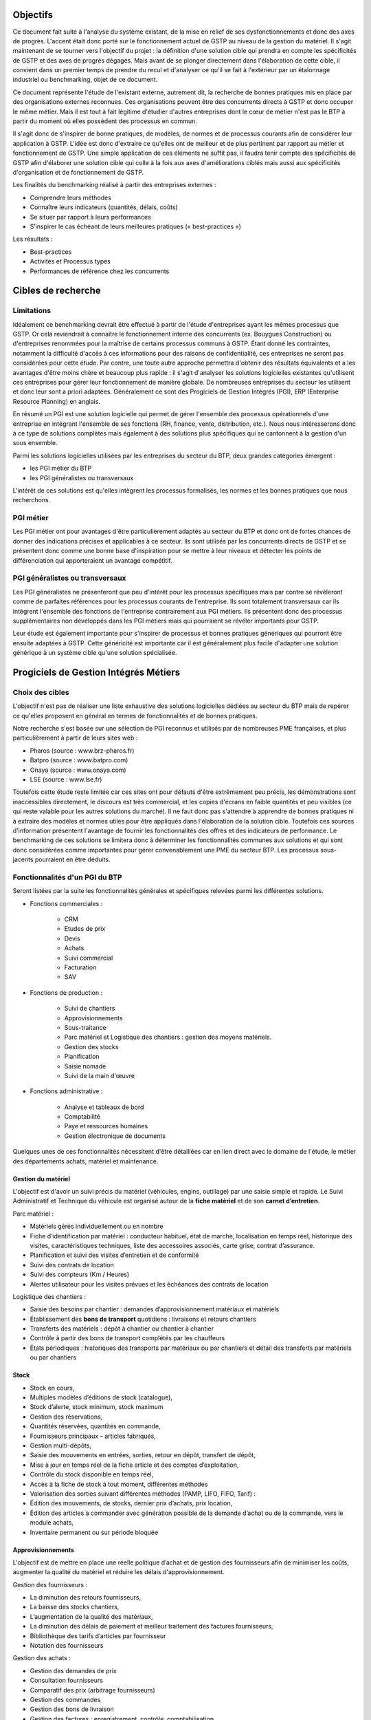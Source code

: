 Objectifs
##########

Ce document fait suite à l'analyse du système existant, de la mise en relief de
ses dysfonctionnements et donc des axes de progrès. L'accent était donc porté
sur le fonctionnement actuel de GSTP au niveau de la gestion du matériel. Il
s'agit maintenant de se tourner vers l'objectif du projet : la définition d'une
solution cible qui prendra en compte les spécificités de GSTP et des axes de
progrès dégagés. Mais avant de se plonger directement dans l'élaboration de
cette cible, il convient dans un premier temps de prendre du recul et d'analyser
ce qu'il se fait à l'extérieur par un étalonnage industriel ou benchmarking,
objet de ce document.

Ce document représente l'étude de l'existant externe, autrement dit, la
recherche de bonnes pratiques mis en place par des organisations externes
reconnues. Ces organisations peuvent être des concurrents directs à GSTP et donc
occuper le même métier. Mais il est tout à fait légitime d'étudier d'autres
entreprises dont le cœur de métier n'est pas le BTP à partir du moment où elles
possèdent des processus en commun.

Il s'agit donc de s'inspirer de bonne pratiques, de modèles, de normes et de
processus courants afin de considérer leur application à GSTP. L'idée est donc
d'extraire ce qu'elles ont de meilleur et de plus pertinent par rapport au
métier et fonctionnement de GSTP. Une simple application de ces éléments ne
suffit pas, il faudra tenir compte des spécificités de GSTP afin d'élaborer une
solution cible qui colle à la fois aux axes d'améliorations ciblés mais aussi
aux spécificités d'organisation et de fonctionnement de GSTP.

Les finalités du benchmarking réalisé à partir des entreprises externes :

- Comprendre leurs méthodes
- Connaître leurs indicateurs (quantités, délais, coûts)
- Se situer par rapport à leurs performances
- S’inspirer le cas échéant de leurs meilleures pratiques (« best-practices »)

Les résultats :

- Best-practices
- Activités et Processus types
- Performances de référence chez les concurrents

Cibles de recherche
######################

Limitations
============

Idéalement ce benchmarking devrait être effectué à partir de l'étude
d'entreprises ayant les mêmes processus que GSTP. Or cela reviendrait à
connaître le fonctionnement interne des concurrents (ex. Bouygues Construction)
ou d'entreprises renommées pour la maîtrise de certains processus communs à
GSTP. Étant donné les contraintes, notamment la difficulté d'accès à ces
informations pour des raisons de confidentialité, ces entreprises ne seront pas
considérées pour cette étude. Par contre, une toute autre approche permettra
d'obtenir des résultats équivalents et a les avantages d'être moins chère et
beaucoup plus rapide : il s'agit d'analyser les solutions logicielles existantes
qu'utilisent ces entreprises pour gérer leur fonctionnement de manière globale.
De nombreuses entreprises du secteur les utilisent et donc leur sont a priori
adaptées. Généralement ce sont des Progiciels de Gestion Intégrés (PGI), ERP
(Enterprise Resource Planning) en anglais.

En résumé un PGI est une solution logicielle qui permet de gérer l'ensemble des
processus opérationnels d'une entreprise en intégrant l'ensemble de ses
fonctions (RH, finance, vente, distribution, etc.). Nous nous intéresserons donc
à ce type de solutions complètes mais également à des solutions plus spécifiques
qui se cantonnent à la gestion d'un sous ensemble.

Parmi les solutions logicielles utilisées par les entreprises du secteur du BTP,
deux grandes catégories émergent :

- les PGI métier du BTP
- les PGI généralistes ou transversaux

L'intérêt de ces solutions est qu'elles intègrent les processus formalisés, les
normes et les bonnes pratiques que nous recherchons.

PGI métier
===========

Les PGI métier ont pour avantages d'être particulièrement adaptés au secteur du
BTP et donc ont de fortes chances de donner des indications précises et
applicables à ce secteur. Ils sont utilisés par les concurrents directs de GSTP
et se présentent donc comme une bonne base d'inspiration pour se mettre à leur
niveaux et détecter les points de différenciation qui apporteraient un avantage
compétitif.

PGI généralistes ou transversaux
=================================

Les PGI généralistes ne présenteront que peu d'intérêt pour les processus
spécifiques mais par contre se révèleront comme de parfaites références pour les
processus courants de l'entreprise. Ils sont totalement transversaux car ils
intègrent l'ensemble des fonctions de l'entreprise contrairement aux PGI
métiers. Ils présentent donc des processus supplémentaires non développés dans
les PGI métiers mais qui pourraient se révéler importants pour GSTP.

Leur étude est également importante pour s'inspirer de processus et bonnes
pratiques génériques qui pourront être ensuite adaptées à GSTP. Cette généricité
est importante car il est généralement plus facile d'adapter une solution
générique à un système cible qu'une solution spécialisée.

Progiciels de Gestion Intégrés Métiers
#######################################

Choix des cibles
==================

L'objectif n'est pas de réaliser une liste exhaustive des solutions logicielles
dédiées au secteur du BTP mais de repérer ce qu'elles proposent en général en
termes de fonctionnalités et de bonnes pratiques.

Notre recherche s'est basée sur une sélection de PGI reconnus et utilisés par de
nombreuses PME françaises, et plus particulièrement à partir de leurs sites web
:

- Pharos (source : www.brz-pharos.fr)
- Batpro (source : www.batpro.com)
- Onaya (source : www.onaya.com)
- LSE (source : www.lse.fr)

Toutefois cette étude reste limitée car ces sites ont pour défauts d'être
extrêmement peu précis, les démonstrations sont inaccessibles directement, le
discours est très commercial, et les copies d'écrans en faible quantités et peu
visibles (ce qui reste valable pour les autres solutions du marché). Il ne faut
donc pas s'attendre à apprendre de bonnes pratiques ni à extraire des modèles et
normes utiles pour être appliqués dans l'élaboration de la solution cible.
Toutefois ces sources d'information présentent l'avantage de fournir les
fonctionnalités des offres et des indicateurs de performance. Le benchmarking de
ces solutions se limitera donc à déterminer les fonctionnalités communes aux
solutions et qui sont donc considérées comme importantes pour gérer
convenablement une PME du secteur BTP. Les processus sous-jacents pourraient en
être déduits.

Fonctionnalités d'un PGI du BTP 
================================

Seront listées par la suite les fonctionnalités générales et spécifiques
relevées parmi les différentes solutions.

- Fonctions commerciales :

	- CRM 
	- Etudes de prix
	- Devis
	- Achats
	- Suivi commercial  
	- Facturation 
	- SAV

- Fonctions de production :

	- Suivi de chantiers
	- Approvisionnements
	- Sous-traitance
	- Parc matériel et Logistique des chantiers : gestion des moyens matériels.
	- Gestion des stocks
	- Planification
	- Saisie nomade
	- Suivi de la main d'œuvre

- Fonctions administrative :

	- Analyse et tableaux de bord
	- Comptabilité
	- Paye et ressources humaines
	- Gestion électronique de documents

Quelques unes de ces fonctionnalités nécessitent d'être détaillées car en lien
direct avec le domaine de l'étude, le métier des départements achats, matériel
et maintenance.

Gestion du matériel
---------------------------

L'objectif est d'avoir un suivi précis du matériel (véhicules, engins,
outillage) par une saisie simple et rapide. Le Suivi Administratif et Technique
du véhicule est organisé autour de la **fiche matériel** et de son **carnet
d’entretien**.

Parc matériel :

- Matériels gérés individuellement ou en nombre
- Fiche d’identification par matériel : conducteur habituel, état de marche, localisation en temps réel, historique des visites, caractéristiques techniques, liste des accessoires associés, carte grise, contrat d’assurance.
- Planification et suivi des visites d’entretien et de conformité
- Suivi des contrats de location
- Suivi des compteurs (Km / Heures)
- Alertes utilisateur pour les visites prévues et les échéances des contrats de location

Logistique des  chantiers :

- Saisie des besoins par chantier : demandes d’approvisionnement matériaux et matériels
- Établissement des **bons de transport** quotidiens : livraisons et retours chantiers
- Transferts des matériels : dépôt à chantier ou chantier à chantier
- Contrôle à partir des bons de transport complétés par les chauffeurs
- États périodiques : historiques des transports par matériaux ou par chantiers et détail des transferts par matériels ou par chantiers

Stock
-------

- Stock en cours,
- Multiples modèles d’éditions de stock (catalogue),
- Stock d’alerte, stock minimum, stock maximum
- Gestion des réservations,
- Quantités réservées, quantités en commande,
- Fournisseurs principaux – articles fabriqués,
- Gestion multi-dépôts,
- Saisie des mouvements en entrées, sorties, retour en dépôt, transfert de dépôt,
- Mise à jour en temps réel de la fiche article et des comptes d’exploitation,
- Contrôle du stock disponible en temps réel,
- Accès à la fiche de stock à tout moment, différentes méthodes
- Valorisation des sorties suivant différentes méthodes (PAMP, LIFO, FIFO, Tarif)  :
- Édition des mouvements, de stocks, dernier prix d’achats, prix location,
- Édition des articles à commander avec génération possible de la demande d’achat ou de la commande, vers le module achats,
- Inventaire permanent ou sur période bloquée

Approvisionnements
---------------------

L'objectif est de mettre en place une réelle politique d’achat et de gestion des
fournisseurs afin de minimiser les coûts, augmenter la qualité du matériel et
réduire les délais d'approvisionnement.

Gestion des fournisseurs :

- La diminution des retours fournisseurs,
- La baisse des stocks chantiers,
- L’augmentation de la qualité des matériaux,
- La diminution des délais de paiement et meilleur traitement des factures fournisseurs,
- Bibliothèque des tarifs d’articles par fournisseur
- Notation des fournisseurs

Gestion des achats :

- Gestion des demandes de prix
- Consultation fournisseurs
- Comparatif des prix (arbitrage fournisseurs)
- Gestion des commandes
- Gestion des bons de livraison
- Gestion des factures : enregistrement, contrôle, comptabilisation
- Gestion des accords de prix

Saisie nomade
--------------

L'objectif est d'alimenter le système d'information depuis les chantiers à
partir de PDA ou smartphones connectés via le réseau 3G.
C'est une garantie d'un gain de temps et de fiabilité en termes de saisie :

- des heures, qui propose les rapports des temps passés de chaque ouvrier.
- des demandes d’approvisionnement, qui met à disposition de l'acheteur les besoins en matériaux des chantiers.
- des bons de livraison
- des rapports matériels

Critères de sélection d'un PGI du BTP
======================================

Notre recherche nous a également mené à découvrir quels étaient les critères de sélection d'un PGI pour une PME du BTP. C'est donc un bon indicateur de ce que tout entreprise du BTP se doit d'informatiser et de maîtriser.

Critères fonctionnels :

- **Gestion électronique de documents** : l'entreprise archive de nombreux documents qui doivent être ordonnés et classés.
- **Comptabilité, facturation et finance** : l'entreprise rationalise sa gestion comptable et financière en centralisant les données sur une unique plateforme pour l'ensemble des services. Elle peut alors étudier et planifier son budget plus intelligemment, éditer les documents officiels ou factures à l'aide d'outils dédiés.
- **Gestion des achats** : l'entreprise a mis en place des procédures de gestion des achats, ceci démontre le besoin d'un outil de gestion qui permet de rationaliser les acquisitions de matériels dans l'entreprise, la tenue d'un catalogue de fournisseurs, etc.
- **Gestion des stocks** : un outil de gestion des stocks permettrait d'optimiser les stocks et l'approvisionnement avec le service des achats.
- **Logiciels spécifiques** : selon les besoins de l'entreprise ou des chantiers, des logiciels spécifiques offrant une assistance pour effectuer des relevés, métrés seront utiles.
- **CRM, gestion de la clientèle** : le *Customer Relationship Management* permet à l'entreprise de fiabiliser et crédibiliser le suivi de sa clientèle et de sa prospection.
- **Suivi de chantiers** : l'entreprise a besoin d'outils formalisant l'activité de ses équipes sur les chantiers.
- **Planification du travail des employés** : un module de planification permet de tracer l'activité des employés et d'imputer directement sur le budget d'un projet.
- **Gestion des ressources matérielles** : ce module permettra de suivre l'immobilisation du matériel, son état et les opérations de maintenance qu'il a subi. 

Critères non fonctionnels :

- **Travail à distance** : les acteurs de l'entreprise travaillent sur plusieurs sites, il faut donc pouvoir accéder à certains outils et documents à distance.
- **Évolutivité**
- **Coût**

Progiciels de Gestion Intégrés Transversaux
############################################

Choix des cibles
==================

De nombreuses solutions standards existent. Certaines sont plus adaptées à de grandes entreprises, d'autres à des PME mais présentent la particularité d'être génériques et applicable à un grand nombre d'entreprises quel que soit leur secteur. Pour cette étude nous retiendrons qu'un seul éditeur de PGI : SAP. Il est premièrement leader de ce marché et donc référent incontesté. De plus il possède une documentation publique bien renseignée et comprend dans son catalogue deux solutions génériques potentiellement adaptées aux besoins de GSTP. 

L'objectif de ce benchmarking n'est pas d'étudier la possibilité d'utiliser une solution SAP comme solution cible mais d'étudier le savoir-faire qu'a acquérit SAP dans les processus inter- et intra-sectoriel. Au sein de sa solution haute gamme SAP All-in-One se trouve une composante, SAP Best Practices, rassemblant de la documentation et des processus métier formalisés à partir des connaissances accumulés de SAP sur près de 40 années et plus de 40 000 clients. Ce qui nous intéresse dans ces modules pré-configurés sont donc ces processus rodés qui ont fait leurs preuves et dont on peut largement en tirer parti.

Nous nous attacherons, ici, à deux bonnes pratiques SAP :

 - SAP for Services Industries
 - SAP for Engineering Construction and Operations

Bonnes pratiques - SAP for Services Industries
===============================================

SAP for Services Industries rassemble les bonnes pratiques que l'on retrouve dans les industries de services dont GSTP fait partie. Bien qu'ultra génériques ces recommandations peuvent être utiles pour GSTP car elles sont transversales et donc applicables à travers l'ensemble des services et fonctions.

Familles de scénarios :

 - Marketing avec CRM
 - Sales avec CRM
 - Gestion des ressource du projet
 - Gestion des projets
 - Gestion des engagements 
 - Gestion du temps et des dépenses
 - Gestion des services
 - Gestion comptable
 - Processus d'intégration
 - Analyse	

Carte des familles de scénario et scénarios associés : http://bit.ly/dPjtts

L'objectif de ce benchmarking étant tout de même borné par les limites du projet, à savoir, la gestion du matériel, les différents scénarios et processus qui découlent des familles présentées ne seront pas tous détaillées. Seuls ceux ayant un rapport étroit avec le domaine de l'étude bénéficieront d'une attention plus particulière.

Gestion des projets
---------------------

=============        ========================================================================
 433 - Projet avec commande client à prix fixe et facturation temps/article                    
---------------------------------------------------------------------------------------------
=============        ========================================================================
Intérêts		Bonne pratique utile pour gérer la relation client-fournisseur entre
			la DM et les chantiers. Adaptée car tient compte des saisies de temps et basée sur charges réelles en plus des coûts fixes.

Source		     	http://bit.ly/hCOlOT

=============        ========================================================================

Gestion du temps et des dépenses
----------------------------------

=============        ========================================================================
 211 - Saisie des temps                   
---------------------------------------------------------------------------------------------
=============        ========================================================================
Intérêts		Utile pour enregistrer les heures travaillées. Utilisée pour les employés mais pourrait être utilisé également pour le matériel.

Source		     	http://bit.ly/hqY9Om

=============        ========================================================================

Gestion des services
---------------------

=============        ========================================================================
 193 - Maintenance interne               
---------------------------------------------------------------------------------------------
=============        ========================================================================
Intérêts		Maintenance interne d'un équipement traitée par un salarié. Concerne également l'approvisionnement en services externes et articles et les saisies de temps.

Source		     	http://bit.ly/estL2s

=============        ========================================================================

=============        ========================================================================
 208 - Achats de ressources externes                 
---------------------------------------------------------------------------------------------
=============        ========================================================================
Intérêts		Gestion générique des achats (commande, entrée de marchandise, facture). Pour GSTP : matériels et pièces de rechanges.

Source		     	http://bit.ly/hQ2TwW

=============        ========================================================================

=============        ========================================================================
 209 - Achats de services externes                 
---------------------------------------------------------------------------------------------
=============        ========================================================================
Intérêts		Gestion générique de services auprès d'un tiers. Pour GSTP : location de matériel.

Source		     	http://bit.ly/dXT5u9

=============        ========================================================================

=============        ========================================================================
 211 - Services avec facturation basée sur temps article                 
---------------------------------------------------------------------------------------------
=============        ========================================================================
Intérêts		Idem que 433 mais encore plus complète et mieux adaptée à GSTP 

Source		     	http://bit.ly/hbONgR

=============        ========================================================================

=============        ========================================================================
 217 - Réparation en atelier                  
---------------------------------------------------------------------------------------------
=============        ========================================================================
Intérêts		Du signalement du problème juqu'à la facturation (stocks, réparations, saisies de temps, charges réelles, etc.)

Source		     	http://bit.ly/fiUPWm

=============        ========================================================================

=============        ========================================================================
 274 - Gestion de la maintenance et des articles               
---------------------------------------------------------------------------------------------
=============        ========================================================================
Intérêts		Idem 217 mais plus complète

Source		     	http://bit.ly/iaLTws

=============        ========================================================================

=============        ========================================================================
 276 - Approvisionnement Matériel de remplacement            
---------------------------------------------------------------------------------------------
=============        ========================================================================
Intérêts		Utile pour remplacer un équipement nécessitant une maintenance prolongée.

Source		     	http://bit.ly/hFa6zC

=============        ========================================================================

Bonnes pratiques - SAP for Engineering Construction and Operations
===================================================================

SAP for Engineering Construction and Operations a été conçu pour les petites et moyennes entreprises dont leur métier principal est la construction et qui utilise pour une grande partie du projet de la main d'œuvre. Elle inclut des scénarios de bases comme la comptabilité mais surtout des processus centrés sur le métier de la construction. Il s'agit donc des recommandations SAP les plus proches du métier de GSTP et donc les plus importantes de ce benchmarking.

Familles de scénarios :

 - Project Management
 - Equipement et tools management
 - Procurement
 - Contract billing
 - Accounting
 - Cross functions
 - Analytics

Page principale de la bonne pratique : http://bit.ly/iaq4cf

Présentation détaillée de ces bonnes pratiques : http://bit.ly/gCWsuQ et http://bit.ly/gU0wz7 

Carte des familles de scénario et scénarios associés : http://bit.ly/hvCYlp

Seront présentés par la suite uniquement les scénarios ayant attrait au domaine de la construction, les scénarios concernant les processus généraux ayant été présentés ou détaillés dans la partie précédente.

Project Management
--------------------

=============        ========================================================================
 439 - Project setup for engineering construction          
---------------------------------------------------------------------------------------------
=============        ========================================================================
Intérêts		Gestion d'un projet de construction généraliste

Source		     	http://bit.ly/fuAebE
=============        ========================================================================

=============        ========================================================================
 440 - Project Budgeting for engineering and construction    
---------------------------------------------------------------------------------------------
=============        ========================================================================
Intérêts		Budget et planning préliminaire.

Source		     	http://bit.ly/h1QFsp
=============        ========================================================================

=============        ========================================================================
 441 - Project Planning for engineering and construction  
---------------------------------------------------------------------------------------------
=============        ========================================================================
Intérêts		Planification de projet (production, sous traitance, équipements, matériaux, etc.)

Source		     	http://bit.ly/hGv4Hx
=============        ========================================================================

=============        ========================================================================
 445 - Project forecasting & earned value management
---------------------------------------------------------------------------------------------
=============        ========================================================================
Intérêts		Suivi et contrôle du projet (santé en termes de coûts et de délais)

Source		     	http://bit.ly/eUbGrq
=============        ========================================================================

=============        ========================================================================
 449 - Time entry for construction
---------------------------------------------------------------------------------------------
=============        ========================================================================
Intérêts		Suivi du travail des employés à travers les projets.

Source		     	http://bit.ly/fAZCVj
=============        ========================================================================

=============        ========================================================================
 446 - Revenue recognition for projects
---------------------------------------------------------------------------------------------
=============        ========================================================================
Intérêts		Analyse des performances, des résultats (utile car les projets sont longs sur ce secteur)

Source		     	http://bit.ly/hlfR7S
=============        ========================================================================

Equipement et tools management
---------------------------------

=============        ========================================================================
 444 - Equipment & Tools Management for Construction
---------------------------------------------------------------------------------------------
=============        ========================================================================
Intérêts		Gestion des équipements dans le temps (location inclus). 
			Bien consommables et non consommables (pour GSTP matériels et pièces de rechanges).
			Amélioration de la disponibilité, de la traçabilité, optimisation de l'utilisation.

Source		     	http://bit.ly/gutZdX
=============        ========================================================================

Accounting
-----------

=============        ========================================================================
 447 - Contract Billing for Engineering and Construction
---------------------------------------------------------------------------------------------
=============        ========================================================================
Intérêts		Gestion de la facturation propre au secteur du BTP (pourcentage de complétion, nombre d'unités réalisées ou basé sur le temps et les matériels)

Source		     	http://bit.ly/gDS8mQ
=============        ========================================================================

Procurement
------------

=============        ========================================================================
 442 - RFQs for Project-based Procurement
---------------------------------------------------------------------------------------------
=============        ========================================================================
Intérêts		Approvisionnement en matériel. Comparaison des prix fournisseurs pour l'achat ou la location au meilleur prix.

Source		     	http://bit.ly/eI0Bgx
=============        ========================================================================

=============        ========================================================================
 443 - Purchase Orders for Project-based Procurement
---------------------------------------------------------------------------------------------
=============        ========================================================================
Intérêts		Réservation de matériels, ordre d'achat, réception, suivi des temps d'utilisation (contrat au temps), paiement. 

Source		     	http://bit.ly/fed5qN
=============        ========================================================================

Analytics
-------------------

=============        ========================================================================
 448 - Project Reporting for Engineering and Construction
---------------------------------------------------------------------------------------------
=============        ========================================================================
Intérêts		Vue d'ensemble de la santé du projet (pendant et une fois le projet fini) : état d'avancement, analyse en termes de coûts, charge de travail, etc.

Source		     	http://bit.ly/fuvoah
=============        ========================================================================

Bilan 
=======

Cette présentation des bonnes pratiques SAP se veut volontairement superficielle. L'idée était de mettre en évidence leur existence et leurs intérêts. L'ensemble des sources listées sont de véritables points d'appuis en vue d'analyser les écarts entre les normes du secteur et le fonctionnement de GSTP. Elles renforceront les thèmes de progrès et se présenteront comme d'excellents outils pour établir la solution cible. Une attention particulière devra prêtée à l'analyse des bonnes pratiques en fort lien avec l'objet de cette étude, la gestion du matériel :

- 211 - Services avec facturation basée sur temps article: http://bit.ly/hbONgR  
- 217 - Réparation en atelier: http://bit.ly/fiUPWm
- 274 - Gestion de la maintenance et des articles: http://bit.ly/iaLTws
- 442 - RFQs for Project-based Procurement: http://bit.ly/eI0Bgx
- 443 - Purchase Orders for Project-based Procurement: http://bit.ly/fed5qN
- 444 - Equipment & Tools Management for Construction: http://bit.ly/gutZdX
- 447 - Contract Billing for Engineering and Construction: http://bit.ly/gDS8mQ

Synthèse
##########

Ce benchmarking s'est voulu complet pour une entreprise de BTP. Certains processus et bonnes pratiques ne rentrent donc pas forcément dans le cadre de l'étude. Il a permis néanmoins de mettre en avant l'existence de bonnes pratiques et de processus formalisés au sein du secteur du BTP. Ils ont été présenté et analysé brièvement par un souci de concision. Cependant ce document présente l'avantage d'être un excellent point de départ car il donne un accès rapide aux sources d'informations sur lesquelles l'étude de la solution cible pourra s'appuyer. 

Il est important de noter toutefois que même si ces bonnes pratiques sont des références communément acceptées il faudra être particulièrement attentif lors de leur application à GSTP. En effet, il faudra vérifier préalablement que les impacts qui en découlent soient en accord avec les axes de progrès retenus et les spécificités propres à GSTP.



